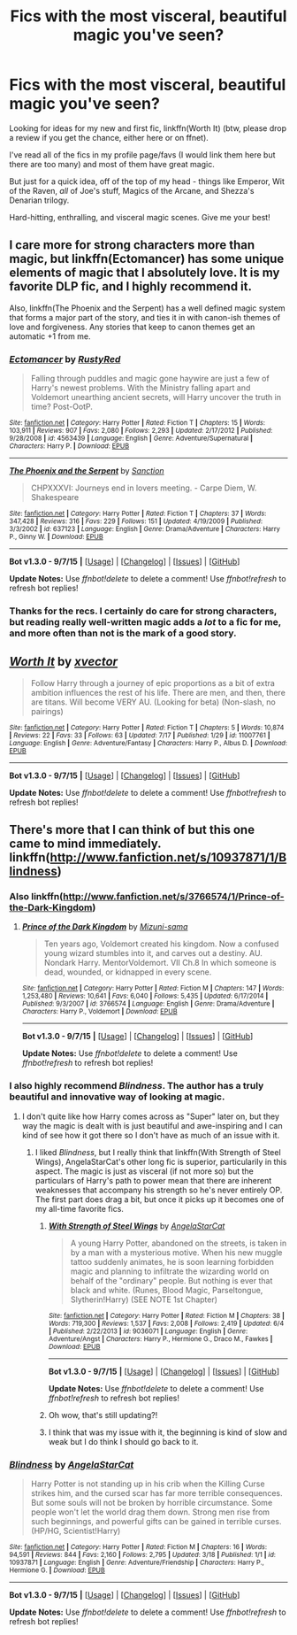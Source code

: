 #+TITLE: Fics with the most visceral, beautiful magic you've seen?

* Fics with the most visceral, beautiful magic you've seen?
:PROPERTIES:
:Author: tusing
:Score: 17
:DateUnix: 1442122920.0
:DateShort: 2015-Sep-13
:FlairText: Request
:END:
Looking for ideas for my new and first fic, linkffn(Worth It) (btw, please drop a review if you get the chance, either here or on ffnet).

I've read all of the fics in my profile page/favs (I would link them here but there are too many) and most of them have great magic.

But just for a quick idea, off of the top of my head - things like Emperor, Wit of the Raven, /all/ of Joe's stuff, Magics of the Arcane, and Shezza's Denarian trilogy.

Hard-hitting, enthralling, and visceral magic scenes. Give me your best!


** I care more for strong characters more than magic, but linkffn(Ectomancer) has some unique elements of magic that I absolutely love. It is my favorite DLP fic, and I highly recommend it.

Also, linkffn(The Phoenix and the Serpent) has a well defined magic system that forms a major part of the story, and ties it in with canon-ish themes of love and forgiveness. Any stories that keep to canon themes get an automatic +1 from me.
:PROPERTIES:
:Author: PsychoGeek
:Score: 7
:DateUnix: 1442126875.0
:DateShort: 2015-Sep-13
:END:

*** [[http://www.fanfiction.net/s/4563439/1/][*/Ectomancer/*]] by [[https://www.fanfiction.net/u/1548491/RustyRed][/RustyRed/]]

#+begin_quote
  Falling through puddles and magic gone haywire are just a few of Harry's newest problems. With the Ministry falling apart and Voldemort unearthing ancient secrets, will Harry uncover the truth in time? Post-OotP.
#+end_quote

^{/Site/: [[http://www.fanfiction.net/][fanfiction.net]] *|* /Category/: Harry Potter *|* /Rated/: Fiction T *|* /Chapters/: 15 *|* /Words/: 103,911 *|* /Reviews/: 907 *|* /Favs/: 2,080 *|* /Follows/: 2,293 *|* /Updated/: 2/17/2012 *|* /Published/: 9/28/2008 *|* /id/: 4563439 *|* /Language/: English *|* /Genre/: Adventure/Supernatural *|* /Characters/: Harry P. *|* /Download/: [[http://www.p0ody-files.com/ff_to_ebook/mobile/makeEpub.php?id=4563439][EPUB]]}

--------------

[[http://www.fanfiction.net/s/637123/1/][*/The Phoenix and the Serpent/*]] by [[https://www.fanfiction.net/u/107983/Sanction][/Sanction/]]

#+begin_quote
  CHPXXXVI: Journeys end in lovers meeting. - Carpe Diem, W. Shakespeare
#+end_quote

^{/Site/: [[http://www.fanfiction.net/][fanfiction.net]] *|* /Category/: Harry Potter *|* /Rated/: Fiction T *|* /Chapters/: 37 *|* /Words/: 347,428 *|* /Reviews/: 316 *|* /Favs/: 229 *|* /Follows/: 151 *|* /Updated/: 4/19/2009 *|* /Published/: 3/3/2002 *|* /id/: 637123 *|* /Language/: English *|* /Genre/: Drama/Adventure *|* /Characters/: Harry P., Ginny W. *|* /Download/: [[http://www.p0ody-files.com/ff_to_ebook/mobile/makeEpub.php?id=637123][EPUB]]}

--------------

*Bot v1.3.0 - 9/7/15* *|* [[[https://github.com/tusing/reddit-ffn-bot/wiki/Usage][Usage]]] | [[[https://github.com/tusing/reddit-ffn-bot/wiki/Changelog][Changelog]]] | [[[https://github.com/tusing/reddit-ffn-bot/issues/][Issues]]] | [[[https://github.com/tusing/reddit-ffn-bot/][GitHub]]]

*Update Notes:* Use /ffnbot!delete/ to delete a comment! Use /ffnbot!refresh/ to refresh bot replies!
:PROPERTIES:
:Author: FanfictionBot
:Score: 3
:DateUnix: 1442126886.0
:DateShort: 2015-Sep-13
:END:


*** Thanks for the recs. I certainly do care for strong characters, but reading really well-written magic adds a /lot/ to a fic for me, and more often than not is the mark of a good story.
:PROPERTIES:
:Author: tusing
:Score: 1
:DateUnix: 1442128717.0
:DateShort: 2015-Sep-13
:END:


** [[http://www.fanfiction.net/s/11007761/1/][*/Worth It/*]] by [[https://www.fanfiction.net/u/5409855/xvector][/xvector/]]

#+begin_quote
  Follow Harry through a journey of epic proportions as a bit of extra ambition influences the rest of his life. There are men, and then, there are titans. Will become VERY AU. (Looking for beta) (Non-slash, no pairings)
#+end_quote

^{/Site/: [[http://www.fanfiction.net/][fanfiction.net]] *|* /Category/: Harry Potter *|* /Rated/: Fiction T *|* /Chapters/: 5 *|* /Words/: 10,874 *|* /Reviews/: 22 *|* /Favs/: 33 *|* /Follows/: 63 *|* /Updated/: 7/17 *|* /Published/: 1/29 *|* /id/: 11007761 *|* /Language/: English *|* /Genre/: Adventure/Fantasy *|* /Characters/: Harry P., Albus D. *|* /Download/: [[http://www.p0ody-files.com/ff_to_ebook/mobile/makeEpub.php?id=11007761][EPUB]]}

--------------

*Bot v1.3.0 - 9/7/15* *|* [[[https://github.com/tusing/reddit-ffn-bot/wiki/Usage][Usage]]] | [[[https://github.com/tusing/reddit-ffn-bot/wiki/Changelog][Changelog]]] | [[[https://github.com/tusing/reddit-ffn-bot/issues/][Issues]]] | [[[https://github.com/tusing/reddit-ffn-bot/][GitHub]]]

*Update Notes:* Use /ffnbot!delete/ to delete a comment! Use /ffnbot!refresh/ to refresh bot replies!
:PROPERTIES:
:Author: FanfictionBot
:Score: 2
:DateUnix: 1442122952.0
:DateShort: 2015-Sep-13
:END:


** There's more that I can think of but this one came to mind immediately. linkffn([[http://www.fanfiction.net/s/10937871/1/Blindness]])
:PROPERTIES:
:Author: MusubiKazesaru
:Score: 3
:DateUnix: 1442133988.0
:DateShort: 2015-Sep-13
:END:

*** Also linkffn([[http://www.fanfiction.net/s/3766574/1/Prince-of-the-Dark-Kingdom]])
:PROPERTIES:
:Author: MusubiKazesaru
:Score: 3
:DateUnix: 1442135056.0
:DateShort: 2015-Sep-13
:END:

**** [[http://www.fanfiction.net/s/3766574/1/][*/Prince of the Dark Kingdom/*]] by [[https://www.fanfiction.net/u/1355498/Mizuni-sama][/Mizuni-sama/]]

#+begin_quote
  Ten years ago, Voldemort created his kingdom. Now a confused young wizard stumbles into it, and carves out a destiny. AU. Nondark Harry. MentorVoldemort. VII Ch.8 In which someone is dead, wounded, or kidnapped in every scene.
#+end_quote

^{/Site/: [[http://www.fanfiction.net/][fanfiction.net]] *|* /Category/: Harry Potter *|* /Rated/: Fiction M *|* /Chapters/: 147 *|* /Words/: 1,253,480 *|* /Reviews/: 10,641 *|* /Favs/: 6,040 *|* /Follows/: 5,435 *|* /Updated/: 6/17/2014 *|* /Published/: 9/3/2007 *|* /id/: 3766574 *|* /Language/: English *|* /Genre/: Drama/Adventure *|* /Characters/: Harry P., Voldemort *|* /Download/: [[http://www.p0ody-files.com/ff_to_ebook/mobile/makeEpub.php?id=3766574][EPUB]]}

--------------

*Bot v1.3.0 - 9/7/15* *|* [[[https://github.com/tusing/reddit-ffn-bot/wiki/Usage][Usage]]] | [[[https://github.com/tusing/reddit-ffn-bot/wiki/Changelog][Changelog]]] | [[[https://github.com/tusing/reddit-ffn-bot/issues/][Issues]]] | [[[https://github.com/tusing/reddit-ffn-bot/][GitHub]]]

*Update Notes:* Use /ffnbot!delete/ to delete a comment! Use /ffnbot!refresh/ to refresh bot replies!
:PROPERTIES:
:Author: FanfictionBot
:Score: 2
:DateUnix: 1442135118.0
:DateShort: 2015-Sep-13
:END:


*** I also highly recommend /Blindness/. The author has a truly beautiful and innovative way of looking at magic.
:PROPERTIES:
:Author: Stephenhf123
:Score: 2
:DateUnix: 1442165574.0
:DateShort: 2015-Sep-13
:END:

**** I don't quite like how Harry comes across as "Super" later on, but they way the magic is dealt with is just beautiful and awe-inspiring and I can kind of see how it got there so I don't have as much of an issue with it.
:PROPERTIES:
:Author: MusubiKazesaru
:Score: 1
:DateUnix: 1442221980.0
:DateShort: 2015-Sep-14
:END:

***** I liked /Blindness/, but I really think that linkffn(With Strength of Steel Wings), AngelaStarCat's other long fic is superior, particularily in this aspect. The magic is just as visceral (if not more so) but the particulars of Harry's path to power mean that there are inherent weaknesses that accompany his strength so he's never entirely OP. The first part does drag a bit, but once it picks up it becomes one of my all-time favorite fics.
:PROPERTIES:
:Author: MeijiHao
:Score: 2
:DateUnix: 1442233011.0
:DateShort: 2015-Sep-14
:END:

****** [[http://www.fanfiction.net/s/9036071/1/][*/With Strength of Steel Wings/*]] by [[https://www.fanfiction.net/u/717542/AngelaStarCat][/AngelaStarCat/]]

#+begin_quote
  A young Harry Potter, abandoned on the streets, is taken in by a man with a mysterious motive. When his new muggle tattoo suddenly animates, he is soon learning forbidden magic and planning to infiltrate the wizarding world on behalf of the "ordinary" people. But nothing is ever that black and white. (Runes, Blood Magic, Parseltongue, Slytherin!Harry) (SEE NOTE 1st Chapter)
#+end_quote

^{/Site/: [[http://www.fanfiction.net/][fanfiction.net]] *|* /Category/: Harry Potter *|* /Rated/: Fiction M *|* /Chapters/: 38 *|* /Words/: 719,300 *|* /Reviews/: 1,537 *|* /Favs/: 2,008 *|* /Follows/: 2,419 *|* /Updated/: 6/4 *|* /Published/: 2/22/2013 *|* /id/: 9036071 *|* /Language/: English *|* /Genre/: Adventure/Angst *|* /Characters/: Harry P., Hermione G., Draco M., Fawkes *|* /Download/: [[http://www.p0ody-files.com/ff_to_ebook/mobile/makeEpub.php?id=9036071][EPUB]]}

--------------

*Bot v1.3.0 - 9/7/15* *|* [[[https://github.com/tusing/reddit-ffn-bot/wiki/Usage][Usage]]] | [[[https://github.com/tusing/reddit-ffn-bot/wiki/Changelog][Changelog]]] | [[[https://github.com/tusing/reddit-ffn-bot/issues/][Issues]]] | [[[https://github.com/tusing/reddit-ffn-bot/][GitHub]]]

*Update Notes:* Use /ffnbot!delete/ to delete a comment! Use /ffnbot!refresh/ to refresh bot replies!
:PROPERTIES:
:Author: FanfictionBot
:Score: 2
:DateUnix: 1442233097.0
:DateShort: 2015-Sep-14
:END:


****** Oh wow, that's still updating?!
:PROPERTIES:
:Author: eve-
:Score: 1
:DateUnix: 1442237603.0
:DateShort: 2015-Sep-14
:END:


****** I think that was my issue with it, the beginning is kind of slow and weak but I do think I should go back to it.
:PROPERTIES:
:Author: MusubiKazesaru
:Score: 1
:DateUnix: 1442243970.0
:DateShort: 2015-Sep-14
:END:


*** [[http://www.fanfiction.net/s/10937871/1/][*/Blindness/*]] by [[https://www.fanfiction.net/u/717542/AngelaStarCat][/AngelaStarCat/]]

#+begin_quote
  Harry Potter is not standing up in his crib when the Killing Curse strikes him, and the cursed scar has far more terrible consequences. But some souls will not be broken by horrible circumstance. Some people won't let the world drag them down. Strong men rise from such beginnings, and powerful gifts can be gained in terrible curses. (HP/HG, Scientist!Harry)
#+end_quote

^{/Site/: [[http://www.fanfiction.net/][fanfiction.net]] *|* /Category/: Harry Potter *|* /Rated/: Fiction M *|* /Chapters/: 16 *|* /Words/: 94,591 *|* /Reviews/: 844 *|* /Favs/: 2,160 *|* /Follows/: 2,795 *|* /Updated/: 3/18 *|* /Published/: 1/1 *|* /id/: 10937871 *|* /Language/: English *|* /Genre/: Adventure/Friendship *|* /Characters/: Harry P., Hermione G. *|* /Download/: [[http://www.p0ody-files.com/ff_to_ebook/mobile/makeEpub.php?id=10937871][EPUB]]}

--------------

*Bot v1.3.0 - 9/7/15* *|* [[[https://github.com/tusing/reddit-ffn-bot/wiki/Usage][Usage]]] | [[[https://github.com/tusing/reddit-ffn-bot/wiki/Changelog][Changelog]]] | [[[https://github.com/tusing/reddit-ffn-bot/issues/][Issues]]] | [[[https://github.com/tusing/reddit-ffn-bot/][GitHub]]]

*Update Notes:* Use /ffnbot!delete/ to delete a comment! Use /ffnbot!refresh/ to refresh bot replies!
:PROPERTIES:
:Author: FanfictionBot
:Score: 3
:DateUnix: 1442134013.0
:DateShort: 2015-Sep-13
:END:
